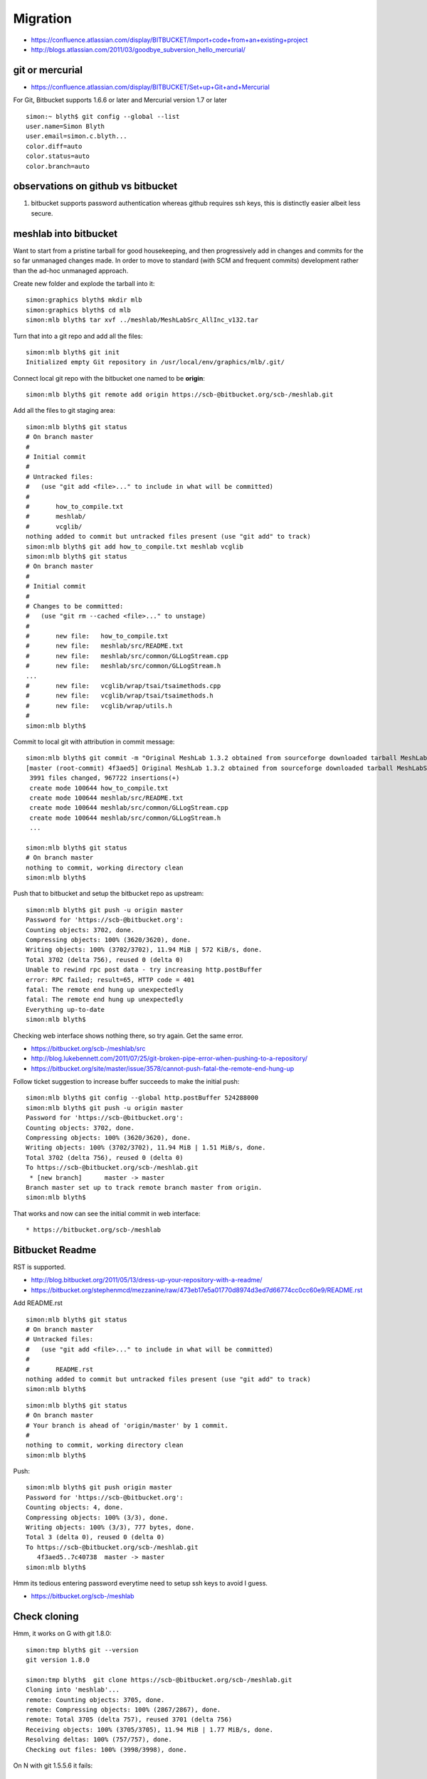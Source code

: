 Migration
==========

* https://confluence.atlassian.com/display/BITBUCKET/Import+code+from+an+existing+project
* http://blogs.atlassian.com/2011/03/goodbye_subversion_hello_mercurial/


git or mercurial
----------------

* https://confluence.atlassian.com/display/BITBUCKET/Set+up+Git+and+Mercurial

For Git, Bitbucket supports 1.6.6 or later and Mercurial version 1.7 or later

::

    simon:~ blyth$ git config --global --list
    user.name=Simon Blyth
    user.email=simon.c.blyth...
    color.diff=auto
    color.status=auto
    color.branch=auto

observations on github vs bitbucket
-------------------------------------

#. bitbucket supports password authentication whereas github requires ssh keys,
   this is distinctly easier albeit less secure.


meshlab into bitbucket
------------------------

Want to start from a pristine tarball for good housekeeping, and 
then progressively add in changes and commits for the so far unmanaged
changes made.  In order to move to standard (with SCM and frequent commits) 
development rather than the ad-hoc unmanaged approach.

Create new folder and explode the tarball into it::

    simon:graphics blyth$ mkdir mlb
    simon:graphics blyth$ cd mlb
    simon:mlb blyth$ tar xvf ../meshlab/MeshLabSrc_AllInc_v132.tar

Turn that into a git repo and add all the files::

    simon:mlb blyth$ git init 
    Initialized empty Git repository in /usr/local/env/graphics/mlb/.git/

Connect local git repo with the bitbucket one named to be **origin**::

    simon:mlb blyth$ git remote add origin https://scb-@bitbucket.org/scb-/meshlab.git

Add all the files to git staging area::

    simon:mlb blyth$ git status
    # On branch master
    #
    # Initial commit
    #
    # Untracked files:
    #   (use "git add <file>..." to include in what will be committed)
    #
    #       how_to_compile.txt
    #       meshlab/
    #       vcglib/
    nothing added to commit but untracked files present (use "git add" to track)
    simon:mlb blyth$ git add how_to_compile.txt meshlab vcglib 
    simon:mlb blyth$ git status
    # On branch master
    #
    # Initial commit
    #
    # Changes to be committed:
    #   (use "git rm --cached <file>..." to unstage)
    #
    #       new file:   how_to_compile.txt
    #       new file:   meshlab/src/README.txt
    #       new file:   meshlab/src/common/GLLogStream.cpp
    #       new file:   meshlab/src/common/GLLogStream.h
    ...
    #       new file:   vcglib/wrap/tsai/tsaimethods.cpp
    #       new file:   vcglib/wrap/tsai/tsaimethods.h
    #       new file:   vcglib/wrap/utils.h
    #
    simon:mlb blyth$   


Commit to local git with attribution in commit message::

    simon:mlb blyth$ git commit -m "Original MeshLab 1.3.2 obtained from sourceforge downloaded tarball MeshLabSrc_AllInc_v132.tar "
    [master (root-commit) 4f3aed5] Original MeshLab 1.3.2 obtained from sourceforge downloaded tarball MeshLabSrc_AllInc_v132.tar
     3991 files changed, 967722 insertions(+)
     create mode 100644 how_to_compile.txt
     create mode 100644 meshlab/src/README.txt
     create mode 100644 meshlab/src/common/GLLogStream.cpp
     create mode 100644 meshlab/src/common/GLLogStream.h
     ...

    simon:mlb blyth$ git status
    # On branch master
    nothing to commit, working directory clean
    simon:mlb blyth$ 

Push that to bitbucket and setup the bitbucket repo as upstream::

    simon:mlb blyth$ git push -u origin master
    Password for 'https://scb-@bitbucket.org': 
    Counting objects: 3702, done.
    Compressing objects: 100% (3620/3620), done.
    Writing objects: 100% (3702/3702), 11.94 MiB | 572 KiB/s, done.
    Total 3702 (delta 756), reused 0 (delta 0)
    Unable to rewind rpc post data - try increasing http.postBuffer
    error: RPC failed; result=65, HTTP code = 401
    fatal: The remote end hung up unexpectedly
    fatal: The remote end hung up unexpectedly
    Everything up-to-date
    simon:mlb blyth$ 

Checking web interface shows nothing there, so try again. Get the same error.

* https://bitbucket.org/scb-/meshlab/src
* http://blog.lukebennett.com/2011/07/25/git-broken-pipe-error-when-pushing-to-a-repository/
* https://bitbucket.org/site/master/issue/3578/cannot-push-fatal-the-remote-end-hung-up

Follow ticket suggestion to increase buffer succeeds to make the initial push::

    simon:mlb blyth$ git config --global http.postBuffer 524288000
    simon:mlb blyth$ git push -u origin master
    Password for 'https://scb-@bitbucket.org': 
    Counting objects: 3702, done.
    Compressing objects: 100% (3620/3620), done.
    Writing objects: 100% (3702/3702), 11.94 MiB | 1.51 MiB/s, done.
    Total 3702 (delta 756), reused 0 (delta 0)
    To https://scb-@bitbucket.org/scb-/meshlab.git
     * [new branch]      master -> master
    Branch master set up to track remote branch master from origin.
    simon:mlb blyth$ 

That works and now can see the initial commit in web interface::

* https://bitbucket.org/scb-/meshlab


Bitbucket Readme
-----------------

RST is supported.

* http://blog.bitbucket.org/2011/05/13/dress-up-your-repository-with-a-readme/
* https://bitbucket.org/stephenmcd/mezzanine/raw/473eb17e5a01770d8974d3ed7d66774cc0cc60e9/README.rst

Add README.rst

::

    simon:mlb blyth$ git status
    # On branch master
    # Untracked files:
    #   (use "git add <file>..." to include in what will be committed)
    #
    #       README.rst
    nothing added to commit but untracked files present (use "git add" to track)
    simon:mlb blyth$ 


::

    simon:mlb blyth$ git status            
    # On branch master
    # Your branch is ahead of 'origin/master' by 1 commit.
    #
    nothing to commit, working directory clean
    simon:mlb blyth$ 


Push::

    simon:mlb blyth$ git push origin master
    Password for 'https://scb-@bitbucket.org': 
    Counting objects: 4, done.
    Compressing objects: 100% (3/3), done.
    Writing objects: 100% (3/3), 777 bytes, done.
    Total 3 (delta 0), reused 0 (delta 0)
    To https://scb-@bitbucket.org/scb-/meshlab.git
       4f3aed5..7c40738  master -> master
    simon:mlb blyth$ 

Hmm its tedious entering password everytime need to setup ssh keys to avoid I guess.

* https://bitbucket.org/scb-/meshlab

Check cloning
--------------


Hmm, it works on G with git 1.8.0::

    simon:tmp blyth$ git --version
    git version 1.8.0

    simon:tmp blyth$  git clone https://scb-@bitbucket.org/scb-/meshlab.git
    Cloning into 'meshlab'...
    remote: Counting objects: 3705, done.
    remote: Compressing objects: 100% (2867/2867), done.
    remote: Total 3705 (delta 757), reused 3701 (delta 756)
    Receiving objects: 100% (3705/3705), 11.94 MiB | 1.77 MiB/s, done.
    Resolving deltas: 100% (757/757), done.
    Checking out files: 100% (3998/3998), done.

On N with git 1.5.5.6 it fails::

    [blyth@belle7 tmp]$ git --version
    git version 1.5.5.6
    [blyth@belle7 tmp]$ git clone https://scb-@bitbucket.org/scb-/meshlab.git
    Initialized empty Git repository in /tmp/meshlab/.git/
    Cannot get remote repository information.
    Perhaps git-update-server-info needs to be run there?
    [blyth@belle7 tmp]$ 

Hmm that git is too old

* Bitbucket supports from git 1.6.6 

Build git from src with `gitsrc-` and try again::

    [blyth@belle7 tmp]$ which git
    /data1/env/local/env/gitsrc/bin/git
    [blyth@belle7 tmp]$ git --version
    git version 1.8.5

Nope certificate issue::

    [blyth@belle7 tmp]$ git clone https://scb-@bitbucket.org/scb-/meshlab.git
    Cloning into 'meshlab'...
    fatal: unable to access 'https://scb-@bitbucket.org/scb-/meshlab.git/': SSL certificate problem, verify that the CA cert is OK. Details:
    error:14090086:SSL routines:SSL3_GET_SERVER_CERTIFICATE:certificate verify failed

    [blyth@belle7 tmp]$ git clone https://bitbucket.org/scb-/meshlab.git
    Cloning into 'meshlab'...
    fatal: unable to access 'https://bitbucket.org/scb-/meshlab.git/': SSL certificate problem, verify that the CA cert is OK. Details:
    error:14090086:SSL routines:SSL3_GET_SERVER_CERTIFICATE:certificate verify failed

    [blyth@belle7 tmp]$ git clone http://bitbucket.org/scb-/meshlab.git
    Cloning into 'meshlab'...
    fatal: unable to access 'https://bitbucket.org/scb-/meshlab.git/': SSL certificate problem, verify that the CA cert is OK. Details:
    error:14090086:SSL routines:SSL3_GET_SERVER_CERTIFICATE:certificate verify failed


Following

* http://stackoverflow.com/questions/3777075/ssl-certificate-rejected-trying-to-access-github-over-https-behind-firewall

disable SSL checking allows the clone, but its slow::

    [blyth@belle7 tmp]$ GIT_SSL_NO_VERIFY=true git clone http://bitbucket.org/scb-/meshlab.git
    Cloning into 'meshlab'...
    remote: Counting objects: 3705, done.
    remote: Compressing objects: 100% (2867/2867), done.



Faux Commits
-------------

Divvy out the changes into multiple commits.

::

    [blyth@belle7 ~]$ unzip -l meshlab.zip 
    Archive:  meshlab.zip
      Length     Date   Time    Name
     --------    ----   ----    ----
         1513  11-27-13 18:26   meshlab/meshlab/src/meshlab_mini.pro


        15972  11-19-13 12:12   meshlab/meshlab/src/common/pluginmanager.cpp   # just debug statements


 X       21964  11-28-13 12:40   meshlab/meshlab/src/common/meshmodel.h          # geocache and bbox cache
 X       18562  11-26-13 18:05   meshlab/vcglib/wrap/dae/util_dae.h
 X       43529  11-28-13 17:35   meshlab/vcglib/wrap/io_trimesh/import_dae.h

----------


 X       84841  11-28-13 11:48   meshlab/meshlab/src/meshlab/mainwindow_RunTime.cpp    # unused navigator slot ?
 X       15754  11-27-13 20:50   meshlab/meshlab/src/meshlab/mainwindow.h

 X       16817  11-29-13 13:18   meshlab/meshlab/src/meshlab/glarea.h
 X       69491  11-29-13 14:39   meshlab/meshlab/src/meshlab/glarea.cpp           # bbox navigation

-------------

         3989  11-28-13 11:36   meshlab/meshlab/src/meshlab/main.cpp
 X        4625  11-28-13 12:38   meshlab/meshlab/src/meshlab/meshlab.pro
 X        3789  11-28-13 12:42   meshlab/meshlab/src/common/common.pro             # navigator hookup
          535  11-27-13 17:34   meshlab/meshlab/src/common/navigator/com.meshlab.navigator.xml
          515  11-28-13 11:29   meshlab/meshlab/src/common/navigator/mynav.cpp
          415  11-28-13 11:49   meshlab/meshlab/src/common/navigator/mynav.h
          664  11-27-13 17:51   meshlab/meshlab/src/common/navigator/navif.cpp
         1867  11-27-13 17:51   meshlab/meshlab/src/common/navigator/navif.h
         1396  11-27-13 17:51   meshlab/meshlab/src/common/navigator/navifadaptor.cpp
         1839  11-27-13 17:51   meshlab/meshlab/src/common/navigator/navifadaptor.h
         1737  11-27-13 18:51   meshlab/meshlab/src/common/navigator/qdbusxml2cpp.sh
     --------                   -------
       309814                   20 files
    [blyth@belle7 ~]$ 





Git Remotes
----------------

* http://git-scm.com/book/en/Git-Basics-Working-with-Remotes

From ``git help push``::

  -u, --set-upstream
           For every branch that is up to date or successfully pushed, add
           upstream (tracking) reference, used by argument-less git-pull(1) and other
           commands. For more information, see branch.<name>.merge in git-config(1).




Do I always need to ``git push -u origin master`` ?
~~~~~~~~~~~~~~~~~~~~~~~~~~~~~~~~~~~~~~~~~~~~~~~~~~~

The ``-u`` is needed once only to establish upstream tracking.

* http://longair.net/blog/2011/02/27/an-asymmetry-between-git-pull-and-git-push/






